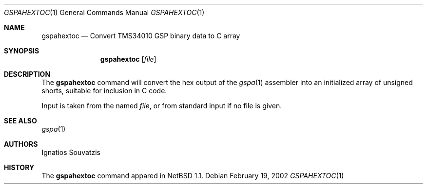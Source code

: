 .\"	$OpenBSD: src/usr.sbin/gspa/gspahextoc/Attic/gspahextoc.1,v 1.1 2002/02/19 19:09:03 miod Exp $
.\"
.\" Copyright (c) 2002 Miodrag Vallat.
.\" All rights reserved.
.\"
.\" Redistribution and use in source and binary forms, with or without
.\" modification, are permitted provided that the following conditions
.\" are met:
.\" 1. Redistributions of source code must retain the above copyright
.\"    notice, this list of conditions and the following disclaimer.
.\" 2. Redistributions in binary form must reproduce the above copyright
.\"    notice, this list of conditions and the following disclaimer in the
.\"    documentation and/or other materials provided with the distribution.
.\" 3. The name of the author may not be used to endorse or promote products
.\"    derived from this software without specific prior written permission.
.\"
.\" THIS SOFTWARE IS PROVIDED ``AS IS'' AND ANY EXPRESS OR IMPLIED WARRANTIES,
.\" INCLUDING, BUT NOT LIMITED TO, THE IMPLIED WARRANTIES OF MERCHANTABILITY
.\" AND FITNESS FOR A PARTICULAR PURPOSE ARE DISCLAIMED.  IN NO EVENT SHALL
.\" THE AUTHOR BE LIABLE FOR ANY DIRECT, INDIRECT, INCIDENTAL, SPECIAL,
.\" EXEMPLARY, OR CONSEQUENTIAL DAMAGES (INCLUDING, BUT NOT LIMITED TO,
.\" PROCUREMENT OF SUBSTITUTE GOODS OR SERVICES; LOSS OF USE, DATA, OR PROFITS;
.\" OR BUSINESS INTERRUPTION) HOWEVER CAUSED AND ON ANY THEORY OF LIABILITY,
.\" WHETHER IN CONTRACT, STRICT LIABILITY, OR TORT (INCLUDING NEGLIGENCE OR
.\" OTHERWISE) ARISING IN ANY WAY OUT OF THE USE OF THIS SOFTWARE, EVEN IF
.\" ADVISED OF THE POSSIBILITY OF SUCH DAMAGE.
.\"
.Dd February 19, 2002
.Dt GSPAHEXTOC 1
.Os
.Sh NAME
.Nm gspahextoc
.Nd Convert TMS34010 GSP binary data to C array
.Sh SYNOPSIS
.Nm gspahextoc
.Op Ar file
.Sh DESCRIPTION
The
.Nm
command will convert the hex output of the
.Xr gspa 1
assembler into an initialized array of unsigned shorts, suitable for inclusion
in C code.
.Pp
Input is taken from the named
.Ar file ,
or from standard input if no file is given.
.Sh SEE ALSO
.Xr gspa 1
.Sh AUTHORS
Ignatios Souvatzis
.Sh HISTORY
The
.Nm
command appared in
.Nx 1.1 .
